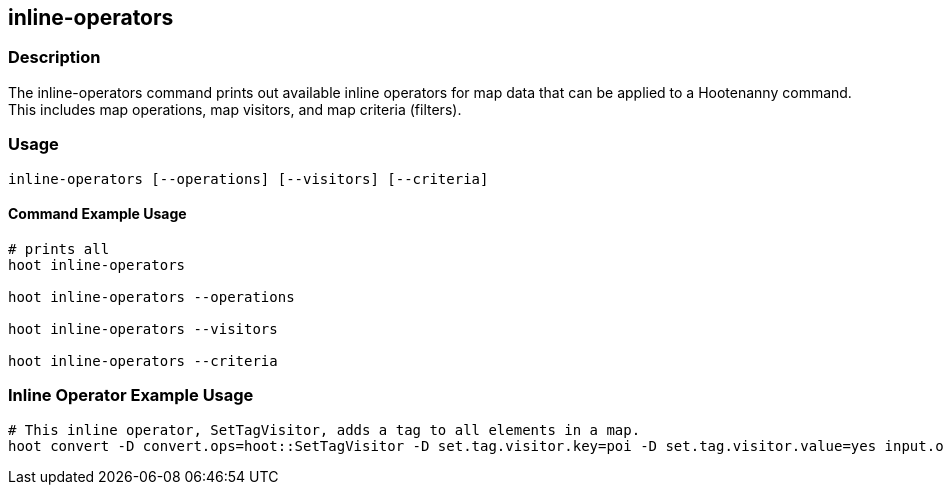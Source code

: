 == inline-operators

=== Description

The +inline-operators+ command prints out available inline operators for map data that can be applied to a Hootenanny command.  
This includes map operations, map visitors, and map criteria (filters).

=== Usage

--------------------------------------
inline-operators [--operations] [--visitors] [--criteria]
--------------------------------------

==== Command Example Usage

--------------------------------------
# prints all
hoot inline-operators

hoot inline-operators --operations

hoot inline-operators --visitors

hoot inline-operators --criteria
--------------------------------------

=== Inline Operator Example Usage

-------------------------
# This inline operator, SetTagVisitor, adds a tag to all elements in a map.
hoot convert -D convert.ops=hoot::SetTagVisitor -D set.tag.visitor.key=poi -D set.tag.visitor.value=yes input.osm output.osm
-------------------------

